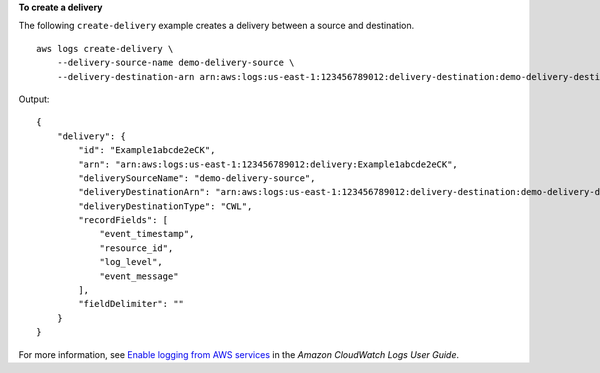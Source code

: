 **To create a delivery**

The following ``create-delivery`` example creates a delivery between a source and destination. ::

    aws logs create-delivery \
        --delivery-source-name demo-delivery-source \
        --delivery-destination-arn arn:aws:logs:us-east-1:123456789012:delivery-destination:demo-delivery-destination

Output::

    {
        "delivery": {
            "id": "Example1abcde2eCK",
            "arn": "arn:aws:logs:us-east-1:123456789012:delivery:Example1abcde2eCK",
            "deliverySourceName": "demo-delivery-source",
            "deliveryDestinationArn": "arn:aws:logs:us-east-1:123456789012:delivery-destination:demo-delivery-destination",
            "deliveryDestinationType": "CWL",
            "recordFields": [
                "event_timestamp",
                "resource_id",
                "log_level",
                "event_message"
            ],
            "fieldDelimiter": ""
        }
    }

For more information, see `Enable logging from AWS services <https://docs.aws.amazon.com/AmazonCloudWatch/latest/logs/AWS-logs-and-resource-policy.html>`__ in the *Amazon CloudWatch Logs User Guide*.